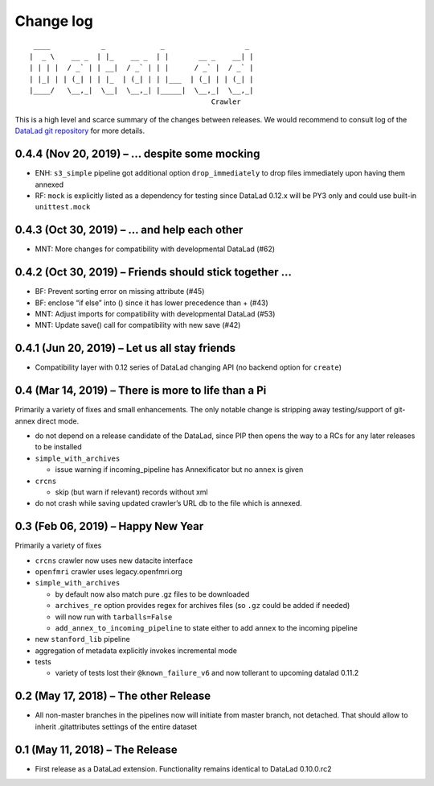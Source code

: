 .. This file is auto-converted from CHANGELOG.md (make update-changelog) -- do not edit

Change log
**********
::

    ____            _             _                   _ 
   |  _ \    __ _  | |_    __ _  | |       __ _    __| |
   | | | |  / _` | | __|  / _` | | |      / _` |  / _` |
   | |_| | | (_| | | |_  | (_| | | |___  | (_| | | (_| |
   |____/   \__,_|  \__|  \__,_| |_____|  \__,_|  \__,_|
                                              Crawler

This is a high level and scarce summary of the changes between releases.
We would recommend to consult log of the `DataLad git
repository <http://github.com/datalad/datalad-crawler>`__ for more
details.

0.4.4 (Nov 20, 2019) – … despite some mocking
---------------------------------------------

-  ENH: ``s3_simple`` pipeline got additional option
   ``drop_immediately`` to drop files immediately upon having them
   annexed
-  RF: ``mock`` is explicitly listed as a dependency for testing since
   DataLad 0.12.x will be PY3 only and could use built-in
   ``unittest.mock``

0.4.3 (Oct 30, 2019) – … and help each other
--------------------------------------------

-  MNT: More changes for compatibility with developmental DataLad (#62)

0.4.2 (Oct 30, 2019) – Friends should stick together …
------------------------------------------------------

-  BF: Prevent sorting error on missing attribute (#45)
-  BF: enclose “if else” into () since it has lower precedence than +
   (#43)
-  MNT: Adjust imports for compatibility with developmental DataLad
   (#53)
-  MNT: Update save() call for compatibility with new save (#42)

0.4.1 (Jun 20, 2019) – Let us all stay friends
----------------------------------------------

-  Compatibility layer with 0.12 series of DataLad changing API (no
   backend option for ``create``)

0.4 (Mar 14, 2019) – There is more to life than a Pi
----------------------------------------------------

Primarily a variety of fixes and small enhancements. The only notable
change is stripping away testing/support of git-annex direct mode.

-  do not depend on a release candidate of the DataLad, since PIP then
   opens the way to a RCs for any later releases to be installed
-  ``simple_with_archives``

   -  issue warning if incoming_pipeline has Annexificator but no
      ``annex`` is given

-  ``crcns``

   -  skip (but warn if relevant) records without xml

-  do not crash while saving updated crawler’s URL db to the file which
   is annexed.

0.3 (Feb 06, 2019) – Happy New Year
-----------------------------------

Primarily a variety of fixes

-  ``crcns`` crawler now uses new datacite interface
-  ``openfmri`` crawler uses legacy.openfmri.org
-  ``simple_with_archives``

   -  by default now also match pure .gz files to be downloaded
   -  ``archives_re`` option provides regex for archives files (so
      ``.gz`` could be added if needed)
   -  will now run with ``tarballs=False``
   -  ``add_annex_to_incoming_pipeline`` to state either to add
      ``annex`` to the incoming pipeline

-  new ``stanford_lib`` pipeline
-  aggregation of metadata explicitly invokes incremental mode
-  tests

   -  variety of tests lost their ``@known_failure_v6`` and now
      tollerant to upcoming datalad 0.11.2

0.2 (May 17, 2018) – The other Release
--------------------------------------

-  All non-master branches in the pipelines now will initiate from
   master branch, not detached. That should allow to inherit
   .gitattributes settings of the entire dataset

0.1 (May 11, 2018) – The Release
--------------------------------

-  First release as a DataLad extension. Functionality remains identical
   to DataLad 0.10.0.rc2
